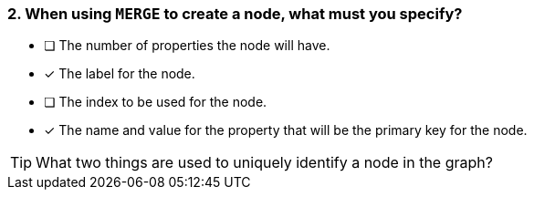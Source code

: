 [.question,role=multiple_choice]
=== 2. When using `MERGE` to create a node, what must you specify?

* [ ] The number of properties the node will have.
* [x] The label for the node.
* [ ] The index to be used for the node.
* [x] The name and value for the property that will be the primary key for the node.

[TIP]
What two things are used to uniquely identify a node in the graph?